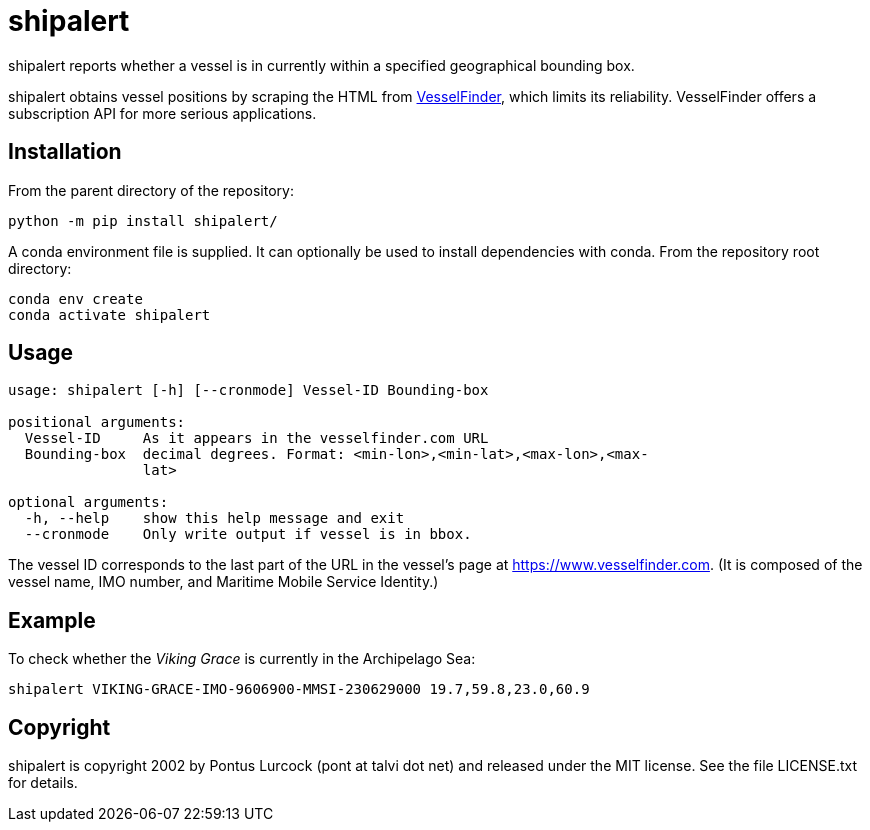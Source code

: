 = shipalert

shipalert reports whether a vessel is in currently within a specified
geographical bounding box.

shipalert obtains vessel positions by scraping the HTML from
https://www.vesselfinder.com[VesselFinder], which limits its reliability.
VesselFinder offers a subscription API for more serious applications.

== Installation

From the parent directory of the repository:

[source,bash]
----
python -m pip install shipalert/
----

A conda environment file is supplied. It can optionally be used to install
dependencies with conda. From the repository root directory:

[source,bash]
----
conda env create
conda activate shipalert
----

== Usage

----
usage: shipalert [-h] [--cronmode] Vessel-ID Bounding-box

positional arguments:
  Vessel-ID     As it appears in the vesselfinder.com URL
  Bounding-box  decimal degrees. Format: <min-lon>,<min-lat>,<max-lon>,<max-
                lat>

optional arguments:
  -h, --help    show this help message and exit
  --cronmode    Only write output if vessel is in bbox.
----

The vessel ID corresponds to the last part of the URL in the vessel’s page at
<https://www.vesselfinder.com>. (It is composed of the vessel name, IMO number,
and Maritime Mobile Service Identity.)

== Example

To check whether the _Viking Grace_ is currently in the Archipelago Sea:

[source,bash]
----
shipalert VIKING-GRACE-IMO-9606900-MMSI-230629000 19.7,59.8,23.0,60.9
----

== Copyright

shipalert is copyright 2002 by Pontus Lurcock (pont at talvi dot net)
and released under the MIT license. See the file LICENSE.txt for details.
